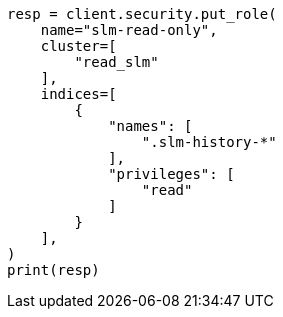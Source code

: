 // This file is autogenerated, DO NOT EDIT
// snapshot-restore/take-snapshot.asciidoc:157

[source, python]
----
resp = client.security.put_role(
    name="slm-read-only",
    cluster=[
        "read_slm"
    ],
    indices=[
        {
            "names": [
                ".slm-history-*"
            ],
            "privileges": [
                "read"
            ]
        }
    ],
)
print(resp)
----
